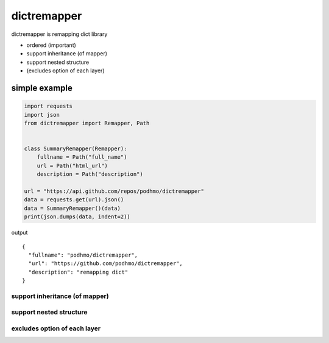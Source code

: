 dictremapper
========================================

dictremapper is remapping dict library

- ordered (important)
- support inheritance (of mapper)
- support nested structure
- (excludes option of each layer)

simple example
----------------------------------------

.. code-block:: python

    import requests
    import json
    from dictremapper import Remapper, Path


    class SummaryRemapper(Remapper):
        fullname = Path("full_name")
        url = Path("html_url")
        description = Path("description")

    url = "https://api.github.com/repos/podhmo/dictremapper"
    data = requests.get(url).json()
    data = SummaryRemapper()(data)
    print(json.dumps(data, indent=2))

output ::

    {
      "fullname": "podhmo/dictremapper",
      "url": "https://github.com/podhmo/dictremapper",
      "description": "remapping dict"
    }


support inheritance (of mapper)
^^^^^^^^^^^^^^^^^^^^^^^^^^^^^^^^^^^^^^^^

support nested structure
^^^^^^^^^^^^^^^^^^^^^^^^^^^^^^^^^^^^^^^^

excludes option of each layer
^^^^^^^^^^^^^^^^^^^^^^^^^^^^^^^^^^^^^^^^

